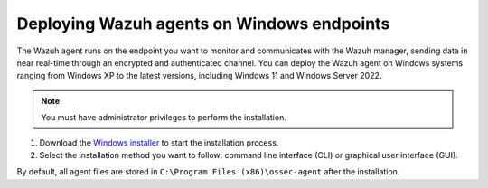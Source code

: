 .. Copyright (C) 2015, Wazuh, Inc.

.. meta::
  :description: Learn more about how to successfully install the Wazuh agent on Windows systems in this section of our Installation Guide.

Deploying Wazuh agents on Windows endpoints
===========================================

The Wazuh agent runs on the endpoint you want to monitor and communicates with the Wazuh manager, sending data in near real-time through an encrypted and authenticated channel. You can deploy the Wazuh agent on Windows systems ranging from Windows XP to the latest versions, including Windows 11 and Windows Server 2022.

.. note:: You must have administrator privileges to perform the installation.

#. Download the `Windows installer <https://packages.wazuh.com/|WAZUH_CURRENT_MAJOR_WINDOWS|/windows/wazuh-agent-|WAZUH_CURRENT_WINDOWS|-|WAZUH_REVISION_WINDOWS|.msi>`_  to start the installation process.

#. Select the installation method you want to follow: command line interface (CLI) or graphical user interface (GUI).

   .. tabs::

      .. group-tab:: CLI

         #. Choose one of the command shell alternatives to deploy the Wazuh agent on your endpoint. Run the command below and replace the ``WAZUH_MANAGER`` value with your Wazuh manager IP address or hostname. Ensure the downloaded Wazuh agent installation file is in your working directory.

            -  Using CMD:

               .. code-block:: doscon

                  > wazuh-agent-|WAZUH_CURRENT_WINDOWS|-|WAZUH_REVISION_WINDOWS|.msi /q WAZUH_MANAGER="10.0.0.2"

            -  Using PowerShell:

               .. code-block:: ps1con

                  > .\wazuh-agent-|WAZUH_CURRENT_WINDOWS|-|WAZUH_REVISION_WINDOWS|.msi /q WAZUH_MANAGER="10.0.0.2"

            For additional deployment options such as agent name, agent group, and registration password, see the :doc:`Deployment variables for Windows </user-manual/agent/agent-enrollment/deployment-variables/deployment-variables-windows>` section.

         #. Start the Wazuh agent from the GUI or by running:

            -  Using CMD:

               .. code-block:: doscon

                  > NET START WazuhSvc

            -  Using PowerShell:

               .. code-block:: ps1con

                  > Start-Service wazuhsvc

            The installation process is now complete and the Wazuh agent is successfully installed and configured.

            .. note::

               Alternatively, if you want to install an agent without enrolling it, omit the deployment variables. To learn more about the different enrollment methods, see the :doc:`Wazuh agent enrollment </user-manual/agent/agent-enrollment/index>` section.

      .. group-tab:: GUI

         #. Run the Windows installer and follow the steps in the installation wizard to deploy the Wazuh agent on your endpoint. If you are not sure how to answer some of the prompts, use the default answers. Once installed, the Wazuh agent uses a GUI for configuration, opening the log file, and starting or stopping the service.

            .. thumbnail:: ../../images/installation/windows-agent.png
               :align: center
               :width: 100%
               :title: Windows agent manager
               :alt: Windows agent manager

         The installation process is now complete, and the Wazuh agent is successfully installed on your Windows endpoint. The next step is to register and configure the agent to communicate with the Wazuh server. To perform this action, see the :doc:`Wazuh agent enrollment </user-manual/agent/agent-enrollment/index>` section.

By default, all agent files are stored in ``C:\Program Files (x86)\ossec-agent`` after the installation.
